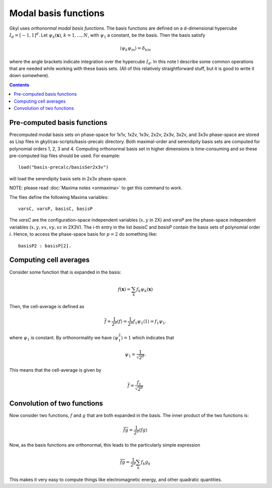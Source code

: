 Modal basis functions
+++++++++++++++++++++

Gkyl uses *orthonormal modal basis functions*. The basis functions are
defined on a d-dimensional hypercube :math:`I_d = [-1,1]^d`. Let
:math:`\psi_k(\mathbf{x})`, :math:`k=1,\ldots,N`, with :math:`\psi_1`
a constant, be the basis. Then the basis satisfy

.. math::

   \langle \psi_k \psi_m \rangle = \delta_{km}

where the angle brackets indicate integration over the hypercube
:math:`I_d`. In this note I describe some common operations that are
needed while working with these basis sets. (All of this relatively
straightforward stuff, but it is good to write it down somewhere).

.. contents::

Pre-computed basis functions
----------------------------

Precomputed modal basis sets on phase-space for 1x1v, 1x2v, 1x3v,
2x2v, 2x3v, 3x2v, and 3x3v phase-space are stored as Lisp files in
gkyl/cas-scripts/basis-precalc directory. Both maximal-order and
serendipity basis sets are computed for polynomial orders 1, 2, 3
and 4. Computing orthonormal basis set in higher dimensions is
time-consuming and so these pre-computed lisp files should be
used. For example::

  load("basis-precalc/basisSer2x3v")

will load the serendipity basis sets in 2x3v phase-space.

NOTE: please read :doc:`Maxima notes <onmaxima>` to get this command
to work.

The files define the following Maxima variables::

  varsC, varsP, basisC, basisP

The `varsC` are the configuration-space independent variables
(:math:`x,y` in 2X) and `varsP` are the phase-space independent
variables (:math:`x,y,vx,vy,vz` in 2X3V). The i-th entry in the list
`basisC` and `basisP` contain the basis sets of polynomial order
:math:`i`. Hence, to access the phase-space basis for :math:`p=2` do
something like::

  basisP2 : basisP[2].  
      

Computing cell averages
-----------------------

Consider some function that is expanded in the basis:

.. math::

   f(\mathbf{x}) = \sum_k f_k \psi_k(\mathbf{x})

Then, the cell-average is defined as

.. math::

   \overline{f} = \frac{1}{2^d} \langle f \rangle = \frac{1}{2^d}
   f_1\psi_1 \langle 1 \rangle = f_1\psi_1.

where :math:`\psi_1` is constant. By orthonormality we have
:math:`\langle \psi_1^2 \rangle = 1` which indicates that

.. math::

   \psi_1 = \frac{1}{\sqrt{2^d}}.

This means that the cell-average is given by

.. math::

   \overline{f} = \frac{f_1}{\sqrt{2^d}}

Convolution of two functions
----------------------------

Now consider two functions, :math:`f` and :math:`g` that are both
expanded in the basis. The inner product of the two functions is:

.. math::

   \overline{f g} = \frac{1}{2^d}  \langle f g \rangle

Now, as the basis functions are orthonormal, this leads to the
particularly simple expression

.. math::

   \overline{f g} = \frac{1}{2^d} \sum_k f_k g_k

This makes it very easy to compute things like electromagnetic energy,
and other quadratic quantities.
